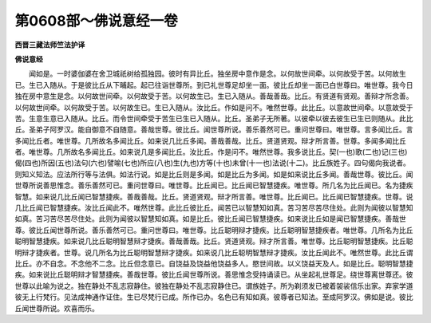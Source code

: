 第0608部～佛说意经一卷
==========================

**西晋三藏法师竺法护译**

**佛说意经**


　　闻如是。一时婆伽婆在舍卫城祇树给孤独园。彼时有异比丘。独坐房中意作是念。以何故世间牵。以何故受于苦。以何故生已。生已入随从。于是彼比丘从下晡起。起已往诣世尊所。到已礼世尊足却坐一面。彼比丘却坐一面已白世尊曰。唯世尊。我今日独在房中意生是念。以何故世间牵。以何故受于苦。以何故生已。生已入随从。善哉善哉。比丘。有贤道有贤观。善辩才所念善。以何故世间牵。以何故受于苦。以何故生已。生已入随从。汝比丘。作如是问不。唯然世尊。此比丘。以意故世间牵。以意故受于苦。生意生意已入随从。比丘。而令世间牵受于苦生已生已入随从。比丘。圣弟子无所著。以彼牵以彼去彼生已生已则随从。此比丘。圣弟子阿罗汉。能自御意不自随意。善哉世尊。彼比丘。闻世尊所说。善乐善然可已。重问世尊曰。唯世尊。言多闻比丘。言多闻比丘者。唯世尊。几所故名多闻比丘。如来说几比丘多闻。善哉善哉。比丘。贤道贤观。辩才所言善。世尊。多闻多闻比丘者。唯世尊。几所故名多闻比丘。如来说几是多闻比丘。汝比丘。作是问不。唯然世尊。我多说比丘。契(一也)歌(二也)记(三也)偈(四也)所因(五也)法句(六也)譬喻(七也)所应(八也)生(九也)方等(十也)未曾(十一也)法说(十二)。比丘族姓子。四句偈向我说者。则知义知法。应法所行等与法俱。如法行说。如是比丘则是多闻。如是比丘为多闻。如是如来说比丘多闻。善哉世尊。彼比丘。闻世尊所说善思惟念。善乐善然可已。重问世尊曰。唯世尊。比丘闻已。比丘闻已智慧捷疾。唯世尊。所几名为比丘闻已。名为捷疾智慧。如来说几比丘闻已智慧捷疾。善哉善哉。比丘。贤道贤观。辩才所言善。唯世尊。比丘闻已。比丘闻已智慧捷疾。世尊。说几比丘闻已智慧捷疾。汝比丘闻此不。唯然世尊。此比丘彼比丘。闻苦已以智慧知如真。苦习苦尽苦尽住处。此则为闻彼以智慧知如真。苦习苦尽苦尽住处。此则为闻彼以智慧知如真。如是比丘。彼比丘闻已智慧捷疾。如来说比丘如是闻已智慧捷疾。善哉世尊。彼比丘闻世尊所说。善乐善然可已。重问世尊曰。唯世尊。比丘聪明辩才捷疾。比丘聪明智慧捷疾者。唯世尊。几所名为比丘聪明智慧捷疾。如来说几比丘聪明智慧辩才捷疾。善哉善哉。比丘。贤道贤观。辩才所言善。唯世尊。比丘聪明智慧捷疾。比丘聪明辩才捷疾者。世尊。说几所名为比丘聪明智慧辩才捷疾。如来说几比丘聪明智慧辩才捷疾。汝比丘闻此不。唯然世尊。此比丘谓比丘。亦不自念。不念他不二念。比丘但念意已。自饶益及饶益他饶益多人。愍世间故。以义饶益天及人。如是比丘。聪明智慧捷疾。如来说比丘聪明辩才智慧捷疾。善哉世尊。彼比丘闻世尊所说。善思惟念受持诵读已。从坐起礼世尊足。绕世尊离世尊还。彼世尊以此喻为说之。独在静处不乱志寂静住。彼独在静处不乱志寂静住已。谓族姓子。所为剃须发已被着袈裟信乐出家。弃家学道彼无上行梵行。见法成神通作证住。生已尽梵行已成。所作已办。名色已有知如真。彼尊者已知法。至成阿罗汉。佛如是说。彼比丘闻世尊所说。欢喜而乐。

